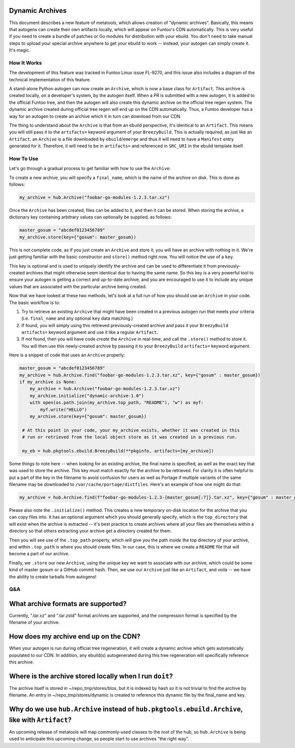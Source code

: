 Dynamic Archives
~~~~~~~~~~~~~~~~

This document describes a new feature of metatools, which allows creation of "dynamic
archives". Basically, this means that autogens can create their own artifacts locally,
which will appear on Funtoo's CDN automatically. This is very useful if you need to
create a bundle of patches or Go modules for distribution with your ebuild. You don't
need to take manual steps to upload your special archive anywhere to get your ebuild to
work -- instead, your autogen can simply create it. It's magic.

How It Works
------------

The development of this feature was tracked in Funtoo Linux issue FL-9270, and this issue
also includes a diagram of the technical implementation of this feature.

A stand-alone Python autogen can now create an ``Archive``, which is now a base class
for ``Artifact``. This archive is created locally, on a developer's system, by the autogen
itself. When a PR is submitted with a new autogen, it is added to the official Funtoo tree,
and then the autogen will also create this dynamic archive on the official tree regen system.
The dynamic archive created during official tree regen will end up on the CDN automatically.
Thus, a Funtoo developer has a way for an autogen to create an archive which it in turn can
download from our CDN.

The thing to understand about the ``Archive`` is that from an ebuild perspective, it's
identical to an ``Artifact``. This means you will still pass it to the ``artifacts=``
keyword argument of your ``BreezyBuild``. This is actually required, as just like an
``Artifact``, an ``Archive`` is a file downloaded by ``ebuild``/``emerge`` and thus it
will need to have a ``Manifest`` entry generated for it. Therefore, it will need to be
in ``artifacts=`` and referenced in ``SRC_URI`` in the ebuild template itself.

How To Use
----------

Let's go through a gradual process to get familiar with how to use the ``Archive``:

To create a new archive, you will specify a ``final_name``, which is the name of the
archive on disk. This is done as follows:

.. code-block:: python

   my_archive = hub.Archive("foobar-go-modules-1.2.3.tar.xz")

Once the ``Archive`` has been created, files can be added to it, and then it can be stored.
When storing the archive, a dictionary key containing arbitrary values can optionally be
supplied, as follows:

.. code-block:: python

   master_gosum = "abcdef0123456789"
   my_archive.store(key={"gosum": master_gosum})

This is not complete code, as if you just create an ``Archive`` and store it, you will
have an archive with nothing in it. We're just getting familiar with the basic constructor
and ``store()`` method right now. You will notice the use of a ``key``.

This key is optional and is used to uniquely identify the archive and can be used to
differentiate it from previously-created archives that might otherwise seem identical due
to having the same name. So this key is a very powerful tool to ensure your autogen is
getting a correct and up-to-date archive, and you are encouraged to use it to include any
unique values that are associated with the particular archive being created.

Now that we have looked at these two methods, let's look at a full run of how you should
use an ``Archive`` in your code. The basic workflow is to:

1. Try to retrieve an existing ``Archive`` that might have been created in a previous
   autogen run that meets your criteria (i.e. ``final_name`` and any optional ``key``
   data matching.)
2. If found, you will simply using this retrieved previously-created archive and pass
   it your ``BreezyBuild`` ``artifacts=`` keyword argument and use it like a regular
   ``Artifact``.
3. If *not* found, then you will have code *create* the ``Archive`` in real-time, and
   call the ``.store()`` method to store it. You will then use this newly-created archive
   by passing it to your ``BreezyBuild`` ``artifacts=`` keyword argument.

Here is a snippet of code that uses an ``Archive`` properly:

.. code-block:: python

   master_gosum = "abcdef0123456789"
   my_archive = hub.Archive.find("foobar-go-modules-1.2.3.tar.xz", key={"gosum" : master_gosum})
   if my_archive is None:
       my_archive = hub.Archive("foobar-go-modules-1.2.3.tar.xz")
       my_archive.initialize("dynamic-archive-1.0")
       with open(os.path.join(my_archive.top_path, "README"), "w") as myf:
           myf.write("HELLO")
       my_archive.store(key={"gosum": master_gosum})

    # At this point in your code, your my_archive exists, whether it was created in this
    # run or retrieved from the local object store as it was created in a previous run.

    my_eb = hub.pkgtools.ebuild.BreezyBuild(**pkginfo, artifacts=[my_archive])

Some things to note here -- when looking for an existing archive, the final name is
specified, as well as the exact key that was used to store the archive. This key must match
exactly for the archive to be retrieved. For clarity it is often helpful to put a part of
the key in the filename to avoid confusion for users as well as Portage if multiple variants
of the same filename may be downloaded to ``/var/cache/portage/distfiles``. Here's an example
of how one might do that:

.. code-block:: python

   my_archive = hub.Archive.find(f"foobar-go-modules-1.2.3-{master_gosum[:7]}.tar.xz", key={"gosum" : master_gosum})

Please also note the ``.initialize()`` method. This creates a new temporary on-disk location
for the archive that you can copy files into. It has an optional argument which you should generally
specify, which is the ``top_directory`` that will exist when the archive is extracted -- it's
best practice to create archives where all your files are themselves within a directory so that
others extracting your archive get a directory created for them.

Then you will see use of the ``.top_path`` property, which will give you the path *inside*
the top directory of your archive, and within ``.top_path`` is where you should create files. In
our case, this is where we create a ``README`` file that will become a part of our archive.

Finally, we ``.store`` our new ``Archive``, using the unique key we want to associate with our
archive, which could be some kind of master gosum or a GitHub commit hash. Then, we use our
``Archive`` just like an ``Artifact``, and voila -- we have the ability to create tarballs
from autogens!

Q&A
---

What archive formats are supported?
~~~~~~~~~~~~~~~~~~~~~~~~~~~~~~~~~~~

Currently, ".tar.xz" and ".tar.zstd" format archives are supported, and the compression format is
specified by the filename of your archive.

How does my archive end up on the CDN?
~~~~~~~~~~~~~~~~~~~~~~~~~~~~~~~~~~~~~~

When your autogen is run during official tree regeneration, it will create a dynamic archive which
gets automatically populated to our CDN. In addition, any ebuild(s) autogenerated during this tree
regeneration will specifically reference this archive.

Where is the archive stored locally when I run ``doit``?
~~~~~~~~~~~~~~~~~~~~~~~~~~~~~~~~~~~~~~~~~~~~~~~~~~~~~~~~

The archive itself is stored in ~/repo_tmp/stores/blos, but it is indexed by hash so it is not
trivial to find the archive by filename. An entry in ~/repo_tmp/stores/dynamic is created to
reference this dynamic file by the final_name and key.

Why do we use ``hub.Archive`` instead of ``hub.pkgtools.ebuild.Archive``, like with ``Artifact``?
~~~~~~~~~~~~~~~~~~~~~~~~~~~~~~~~~~~~~~~~~~~~~~~~~~~~~~~~~~~~~~~~~~~~~~~~~~~~~~~~~~~~~~~~~~~~~~~~~

An upcoming release of metatools will map commonly-used classes to the root of the hub, so
``hub.Archive`` is being used to anticipate this upcoming change, so people start to use archives
"the right way".
